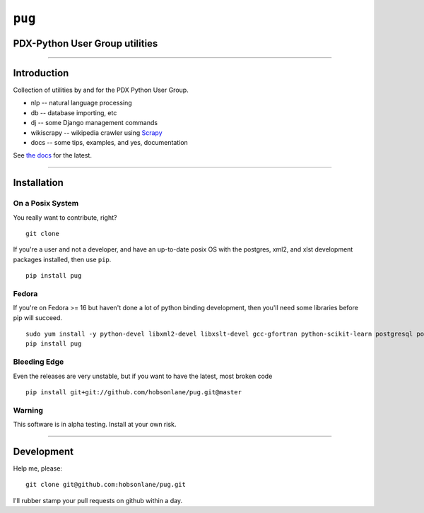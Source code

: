 ``pug`` |alt text|
==================

PDX-Python User Group utilities
-------------------------------

--------------

|Codeship Status for hobson/pug|
--------------------------------

Introduction
------------

Collection of utilities by and for the PDX Python User Group.

-  nlp -- natural language processing
-  db -- database importing, etc
-  dj -- some Django management commands
-  wikiscrapy -- wikipedia crawler using
   `Scrapy <https://github.com/scrapy/scrapy>`__
-  docs -- some tips, examples, and yes, documentation

See `the
docs <https://github.com/hobsonlane/pug/tree/master/pug/docs>`__ for the
latest.

--------------

Installation
------------

On a Posix System
~~~~~~~~~~~~~~~~~

You really want to contribute, right?

::

    git clone

If you're a user and not a developer, and have an up-to-date posix OS
with the postgres, xml2, and xlst development packages installed, then
use ``pip``.

::

    pip install pug

Fedora
~~~~~~

If you're on Fedora >= 16 but haven't done a lot of python binding
development, then you'll need some libraries before pip will succeed.

::

    sudo yum install -y python-devel libxml2-devel libxslt-devel gcc-gfortran python-scikit-learn postgresql postgresql-server postgresql-libs postgresql-devel
    pip install pug

Bleeding Edge
~~~~~~~~~~~~~

Even the releases are very unstable, but if you want to have the latest,
most broken code

::

    pip install git+git://github.com/hobsonlane/pug.git@master

Warning
~~~~~~~

This software is in alpha testing. Install at your own risk.

--------------

Development
-----------

Help me, please:

::

    git clone git@github.com:hobsonlane/pug.git

I'll rubber stamp your pull requests on github within a day.

.. |alt text| image:: https://travis-ci.org/hobson/pug.svg?branch=master
.. |Codeship Status for hobson/pug| image:: https://codeship.io/projects/2d004b30-3312-0132-4537-5696ea0452a8/status
   :target: https://codeship.io/projects/40551
